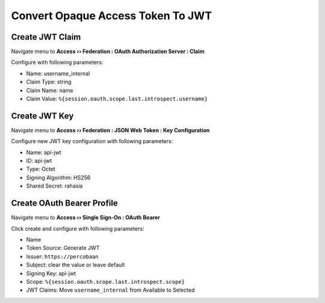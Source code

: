 Convert Opaque Access Token To JWT
====

Create JWT Claim
----

Navigate menu to **Access  ››  Federation : OAuth Authorization Server : Claim**

Configure with following parameters:

- Name: username_internal
- Claim Type: string
- Claim Name: name
- Claim Value: ``%{session.oauth.scope.last.introspect.username}``

.. image:: img/301-jwt-claim-1.png

Create JWT Key
----

Navigate menu to **Access  ››  Federation : JSON Web Token : Key Configuration**

Configure new JWT key configuration with following parameters:

- Name: api-jwt
- ID: api-jwt
- Type: Octet
- Signing Algorithm: HS256
- Shared Secret: rahasia

.. image:: img/301-jwt-key-1.png

Create OAuth Bearer Profile
----

Navigate menu to **Access  ››  Single Sign-On : OAuth Bearer**

Click create and configure with following parameters:

- Name
- Token Source: Generate JWT
- Issuer: ``https://percobaan``
- Subject: clear the value or leave default
- Signing Key: api-jwt
- Scope: ``%{session.oauth.scope.last.introspect.scope}``
- JWT Claims: Move ``username_internal`` from Available to Selected

.. image:: img/301-sso-1.png